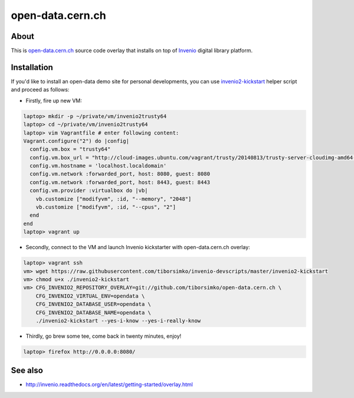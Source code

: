 ===================
 open-data.cern.ch
===================

About
-----

This is `open-data.cern.ch <http://open-data-demo.cern.ch>`_ source
code overlay that installs on top of `Invenio
<https://github.com/inveniosoftware/invenio>`_ digital library
platform.

Installation
------------

If you'd like to install an open-data demo site for personal
developments, you can use `invenio2-kickstart
<https://raw.githubusercontent.com/tiborsimko/invenio-devscripts/master/invenio2-kickstart>`_
helper script and proceed as follows:

* Firstly, fire up new VM:

.. code-block:: console

    laptop> mkdir -p ~/private/vm/invenio2trusty64
    laptop> cd ~/private/vm/invenio2trusty64
    laptop> vim Vagrantfile # enter following content:
    Vagrant.configure("2") do |config|
      config.vm.box = "trusty64"
      config.vm.box_url = "http://cloud-images.ubuntu.com/vagrant/trusty/20140813/trusty-server-cloudimg-amd64-vagrant-disk1.box"
      config.vm.hostname = 'localhost.localdomain'
      config.vm.network :forwarded_port, host: 8080, guest: 8080
      config.vm.network :forwarded_port, host: 8443, guest: 8443
      config.vm.provider :virtualbox do |vb|
        vb.customize ["modifyvm", :id, "--memory", "2048"]
        vb.customize ["modifyvm", :id, "--cpus", "2"]
      end
    end
    laptop> vagrant up

* Secondly, connect to the VM and launch Invenio kickstarter with
  open-data.cern.ch overlay:

.. code-block:: console

    laptop> vagrant ssh
    vm> wget https://raw.githubusercontent.com/tiborsimko/invenio-devscripts/master/invenio2-kickstart
    vm> chmod u+x ./invenio2-kickstart
    vm> CFG_INVENIO2_REPOSITORY_OVERLAY=git://github.com/tiborsimko/open-data.cern.ch \
        CFG_INVENIO2_VIRTUAL_ENV=opendata \
        CFG_INVENIO2_DATABASE_USER=opendata \
        CFG_INVENIO2_DATABASE_NAME=opendata \
        ./invenio2-kickstart --yes-i-know --yes-i-really-know

* Thirdly, go brew some tee, come back in twenty minutes, enjoy!

.. code-block:: console

    laptop> firefox http://0.0.0.0:8080/

See also
--------

* http://invenio.readthedocs.org/en/latest/getting-started/overlay.html
